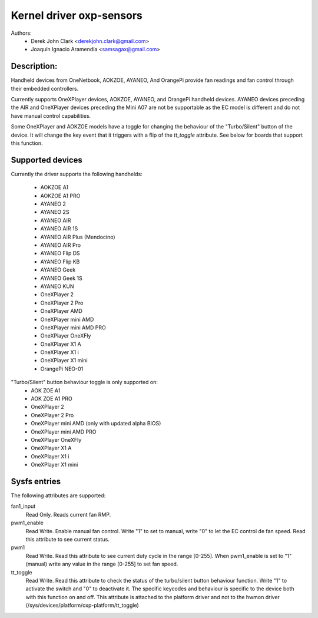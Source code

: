 .. SPDX-License-Identifier: GPL-2.0-or-later

Kernel driver oxp-sensors
=========================

Authors:
    - Derek John Clark <derekjohn.clark@gmail.com>
    - Joaquín Ignacio Aramendía <samsagax@gmail.com>

Description:
------------

Handheld devices from OneNetbook, AOKZOE, AYANEO, And OrangePi provide fan
readings and fan control through their embedded controllers.

Currently supports OneXPlayer devices, AOKZOE, AYANEO, and OrangePi
handheld devices. AYANEO devices preceding the AIR and OneXPlayer devices 
preceding the Mini A07 are not be supportable as the EC model is different
and do not have manual control capabilities.

Some OneXPlayer and AOKZOE models have a toggle for changing the behaviour
of the "Turbo/Silent" button of the device. It will change the key event
that it triggers with a flip of the `tt_toggle` attribute. See below for
boards that support this function.

Supported devices
-----------------

Currently the driver supports the following handhelds:

 - AOKZOE A1
 - AOKZOE A1 PRO
 - AYANEO 2
 - AYANEO 2S
 - AYANEO AIR
 - AYANEO AIR 1S
 - AYANEO AIR Plus (Mendocino)
 - AYANEO AIR Pro
 - AYANEO Flip DS
 - AYANEO Flip KB
 - AYANEO Geek
 - AYANEO Geek 1S
 - AYANEO KUN
 - OneXPlayer 2
 - OneXPlayer 2 Pro
 - OneXPlayer AMD
 - OneXPlayer mini AMD
 - OneXPlayer mini AMD PRO
 - OneXPlayer OneXFly
 - OneXPlayer X1 A
 - OneXPlayer X1 i
 - OneXPlayer X1 mini
 - OrangePi NEO-01

"Turbo/Silent" button behaviour toggle is only supported on:
 - AOK ZOE A1
 - AOK ZOE A1 PRO
 - OneXPlayer 2
 - OneXPlayer 2 Pro
 - OneXPlayer mini AMD (only with updated alpha BIOS)
 - OneXPlayer mini AMD PRO
 - OneXPlayer OneXFly
 - OneXPlayer X1 A
 - OneXPlayer X1 i
 - OneXPlayer X1 mini

Sysfs entries
-------------

The following attributes are supported:

fan1_input
  Read Only. Reads current fan RMP.

pwm1_enable
  Read Write. Enable manual fan control. Write "1" to set to manual, write "0"
  to let the EC control de fan speed. Read this attribute to see current status.

pwm1
  Read Write. Read this attribute to see current duty cycle in the range [0-255].
  When pwm1_enable is set to "1" (manual) write any value in the range [0-255]
  to set fan speed.

tt_toggle
  Read Write. Read this attribute to check the status of the turbo/silent
  button behaviour function. Write "1" to activate the switch and "0" to
  deactivate it. The specific keycodes and behaviour is specific to the device
  both with this function on and off. This attribute is attached to the platform
  driver and not to the hwmon driver (/sys/devices/platform/oxp-platform/tt_toggle)
